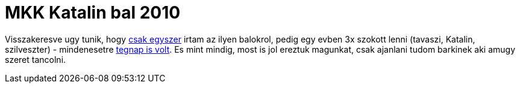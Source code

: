 = MKK Katalin bal 2010

:slug: mkk-katalin-bal-2010
:category: hu
:date: 2010-11-21T20:23:18Z
Visszakeresve ugy tunik, hogy link:/blog/mkk-tavaszi-bal-2009[csak
egyszer] irtam az ilyen balokrol, pedig egy evben 3x szokott lenni
(tavaszi, Katalin, szilveszter) - mindenesetre
http://hatos.dsd.sztaki.hu/~mkkweb/index.php?do=sh&pg=programs%3Ekatalin2010%3Ekatalin2010[tegnap
is volt]. Es mint mindig, most is jol ereztuk magunkat, csak ajanlani
tudom barkinek aki amugy szeret tancolni.
